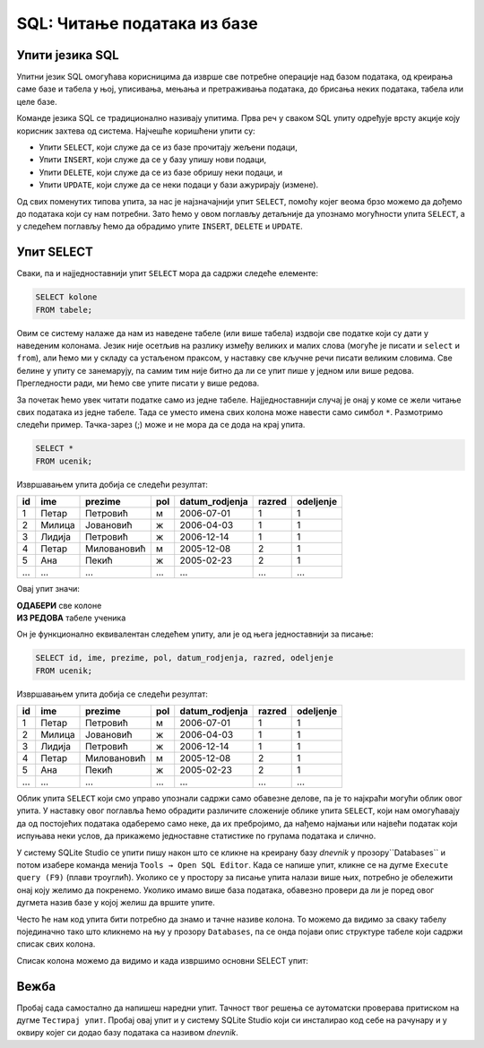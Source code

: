 .. -*- mode: rst -*-

SQL: Читање података из базе
============================

Упити језика SQL
................

Упитни језик SQL омогућава корисницима да изврше све потребне операције 
над базом података, од креирања саме базе и табела у њој, уписивања, 
мењања и претраживања података, до брисања неких података, табела или целе базе.

Команде језика SQL се традиционално називају упитима. Прва реч у сваком 
SQL упиту одређује врсту акције коју корисник захтева од система. Најчешће
коришћени упити су:

- Упити ``SELECT``, који служе да се из базе прочитају жељени подаци,
- Упити ``INSERT``, који служе да се у базу упишу нови подаци,
- Упити ``DELETE``, који служе да се из базе обришу неки подаци, и
- Упити ``UPDATE``, који служе да се неки подаци у бази ажурирају (измене).

.. learnmorenote::  **Други типови SQL упита:**

 Постоје и други типови упита, који се ређе користе. Ми смо, на пример, 
 у претходном делу креирали две базе и неколико табела у њима користећи
 графички кориснички интерфејс (КГИ), а СУБП нам је омогућио да видимо и 
 одговарајуће SQL упите, помоћу којих могу да се креирају такве базе и 
 табеле у њима. Сваки од тих упита је почињао кључном речју ``CREATE``. 

 Слично креирању, ГКИ можемо да употребимо и да бисмо изменили структуру 
 неке табеле (нпр. додали или обрисали одређене колоне), или чак обрисали 
 табелу која нам није потребна. Исте акције можемо да извршимо и помоћу 
 SQL упита (упит ``ALTER`` за мењање структуре табеле, а упит ``DROP`` 
 за њено брисање). Помоћу SQL упита могу да се обаве и разна подешавања и 
 друге операције над базом података.

 Мада су ови типови упита такође веома важни, јасно је да се они користе 
 знатно ређе него, на пример, читање података из базе. Осим тога, упите
 за креирање, измену структуре или брисање табела обично користе само 
 неки корисници базе (администратори, систем архитекти, програмери), док
 преглед података може да буде потребан знатно ширем кругу корисника 
 различитих занимања.

Од свих поменутих типова упита, за нас је најзначајнији упит ``SELECT``,
помоћу којег веома брзо можемо да дођемо до података који су нам потребни. 
Зато ћемо у овом поглављу детаљније да упознамо могућности упита ``SELECT``, а
у следећем поглављу ћемо да обрадимо упите ``INSERT``, ``DELETE`` и ``UPDATE``.


Упит SELECT
...........

Сваки, па и најједноставнији упит ``SELECT`` мора да садржи следеће
елементе:

.. code-block:: sql

   SELECT kolone
   FROM tabele;

Овим се систему налаже да нам из наведене табеле (или више табела)
издвоји све податке који су дати у наведеним колонама. Језик није
осетљив на разлику између великих и малих слова (могуће је писати и
``select`` и ``from``), али ћемо ми у складу са устаљеном праксом, у
наставку све кључне речи писати великим словима. Све белине у упиту се
занемарују, па самим тим није битно да ли се упит пише у једном или
више редова. Прегледности ради, ми ћемо све упите писати у више редова.

За почетак ћемо увек читати податке само из једне
табеле. Најједноставнији случај је онај у коме се жели читање свих
података из једне табеле. Тада се уместо имена свих колона може
навести само симбол ``*``. Размотримо следећи пример. Тачка-зарез (;) може и не мора да се дода на крај упита.
   
.. questionnote::

   Приказати све податке о ученицима који су уписани у бази.

.. code-block:: sql

   SELECT *
   FROM ucenik;

Извршавањем упита добија се следећи резултат:

.. csv-table::
   :header:  "id", "ime", "prezime", "pol", "datum_rodjenja", "razred", "odeljenje"
   :align: left

   "1", "Петар", "Петровић", "м", "2006-07-01", "1", "1"
   "2", "Милица", "Јовановић", "ж", "2006-04-03", "1", "1"
   "3", "Лидија", "Петровић", "ж", "2006-12-14", "1", "1"
   "4", "Петар", "Миловановић", "м", "2005-12-08", "2", "1"
   "5", "Ана", "Пекић", "ж", "2005-02-23", "2", "1"
   ..., ..., ..., ..., ..., ..., ...

Овај упит значи: 

| **ОДАБЕРИ** све колоне
| **ИЗ РЕДОВА** табеле ученика
    
Он је функционално еквивалентан следећем упиту, али је од њега једноставнији за писање:

.. code-block:: sql

   SELECT id, ime, prezime, pol, datum_rodjenja, razred, odeljenje
   FROM ucenik;

Извршавањем упита добија се следећи резултат:

.. csv-table::
   :header:  "id", "ime", "prezime", "pol", "datum_rodjenja", "razred", "odeljenje"
   :align: left

   "1", "Петар", "Петровић", "м", "2006-07-01", "1", "1"
   "2", "Милица", "Јовановић", "ж", "2006-04-03", "1", "1"
   "3", "Лидија", "Петровић", "ж", "2006-12-14", "1", "1"
   "4", "Петар", "Миловановић", "м", "2005-12-08", "2", "1"
   "5", "Ана", "Пекић", "ж", "2005-02-23", "2", "1"
   ..., ..., ..., ..., ..., ..., ...

Облик упита ``SELECT`` који смо управо упознали садржи само обавезне
делове, па је то најкраћи могући облик овог упита. У наставку овог
поглавља ћемо обрадити различите сложеније облике упита ``SELECT``,
који нам омогућавају да од постојећих података одаберемо само неке, да
их пребројимо, да нађемо најмањи или највећи податак који испуњава
неки услов, да прикажемо једноставне статистике по групама података и
слично.

У систему SQLite Studio се упити пишу након што се кликне на креирану базу *dnevnik* у 
прозору``Databases`` и потом изабере команда менија ``Tools → Open SQL Editor``. 
Када се напише упит, кликне се на дугме ``Execute query (F9)`` (плави троуглић). 
Уколико се у простору за писање упита налази више њих, потребно је обележити онај коју желимо да покренемо. 
Уколико имамо више база података, обавезно провери да ли је поред овог дугмета назив базе у којој желиш
да вршите упите.

.. image:: ../../_images/execute_query.png
   :width: 500
   :align: center

.. suggestionnote::

   Савет је да се у прозору ``Databases`` увек прво провере тачни називи табела. 

.. image:: ../../_images/dnevnik.png
   :width: 500
   :align: center
   :class: screenshot-shadow

Често ће нам код упита бити потребно да знамо и тачне називе колона. 
То можемо да видимо за сваку табелу појединачно тако што кликнемо на њу у прозору 
``Databases``, па се онда појави опис структуре табеле који садржи списак свих колона.

.. image:: ../../_images/ucenik.png
   :width: 780
   :align: center
   :class: screenshot-shadow 

Списак колона можемо да видимо и када извршимо основни SELECT упит: 

.. FIGURE:: ../../_images/select.png
   :width: 780
   :align: center
   :class: screenshot-shadow

Вежба
.....

Пробај сада самостално да напишеш наредни упит. Тачност твог решења се аутоматски 
проверава притиском на дугме ``Тестирај упит``. Пробај овај упит и у систему SQLite 
Studio који си инсталирао код себе на рачунару и у оквиру којег си додао базу података са називом *dnevnik*.

.. questionnote::

 Приказати све податке из табеле предмета која има назив ``predmet``. 

.. dbpetlja:: db_uvod_01
   :dbfile: dnevnik.sql
   :solutionquery: SELECT *
                   FROM predmet